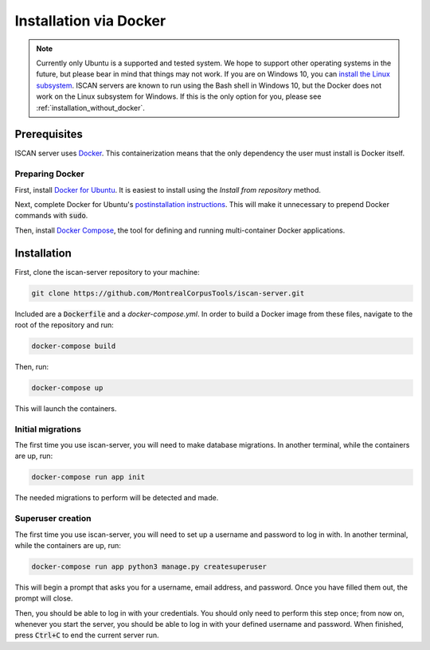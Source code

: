 .. _`install the Linux subsystem`: https://msdn.microsoft.com/en-us/commandline/wsl/install_guide
.. _`Docker`: https://www.docker.com/what-docker
.. _`Docker for Ubuntu`: https://docs.docker.com/install/linux/docker-ce/ubuntu/#install-docker-ce
.. _`postinstallation instructions`: https://docs.docker.com/install/linux/linux-postinstall/
.. _`Docker Compose`: https://docs.docker.com/compose/install/

.. _installation_via_docker:

***********************
Installation via Docker
***********************

.. note::

   Currently only Ubuntu is a supported and tested system.  We hope to support other operating systems in the future, but
   please bear in mind that things may not work.  If you are on Windows 10, you can `install the Linux subsystem`_.
   ISCAN servers are known to run using the Bash shell in Windows 10, but the Docker does not work on the Linux subsystem
   for Windows.  If this is the only option for you, please see :ref:`installation_without_docker`.

Prerequisites
=============

ISCAN server uses `Docker`_. This containerization means that the only dependency the user must install is Docker itself.

Preparing Docker
----------------

First, install `Docker for Ubuntu`_. It is easiest to install using the *Install from repository* method.

Next, complete Docker for Ubuntu's  `postinstallation instructions`_. This will make it unnecessary to prepend Docker commands with :code:`sudo`.

Then, install `Docker Compose`_, the tool for defining and running multi-container Docker applications.

Installation
============

First, clone the iscan-server repository to your machine:

.. code-block:: bash
	
   git clone https://github.com/MontrealCorpusTools/iscan-server.git

Included are a :code:`Dockerfile` and a `docker-compose.yml`. In order to build a Docker image from these files,
navigate to the root of the repository and run:

.. code-block:: bash
	
   docker-compose build

Then, run:

.. code-block:: bash

   docker-compose up

This will launch the containers.

Initial migrations
------------------

The first time you use iscan-server, you will need to make database migrations. In another terminal,
while the containers are up, run:

.. code-block:: bash

   docker-compose run app init

The needed migrations to perform will be detected and made.

Superuser creation
------------------

The first time you use iscan-server, you will need to set up a username and password to log in with. In another terminal,
while the containers are up, run:

.. code-block:: bash

   docker-compose run app python3 manage.py createsuperuser

This will begin a prompt that asks you for a username, email address, and password. Once you have filled them out,
the prompt will close.

Then, you should be able to log in with your credentials. You should only need to perform this step once; from now on,
whenever you start the server, you should be able to log in with your defined username and password. When finished,
press :code:`Ctrl+C` to end the current server run.